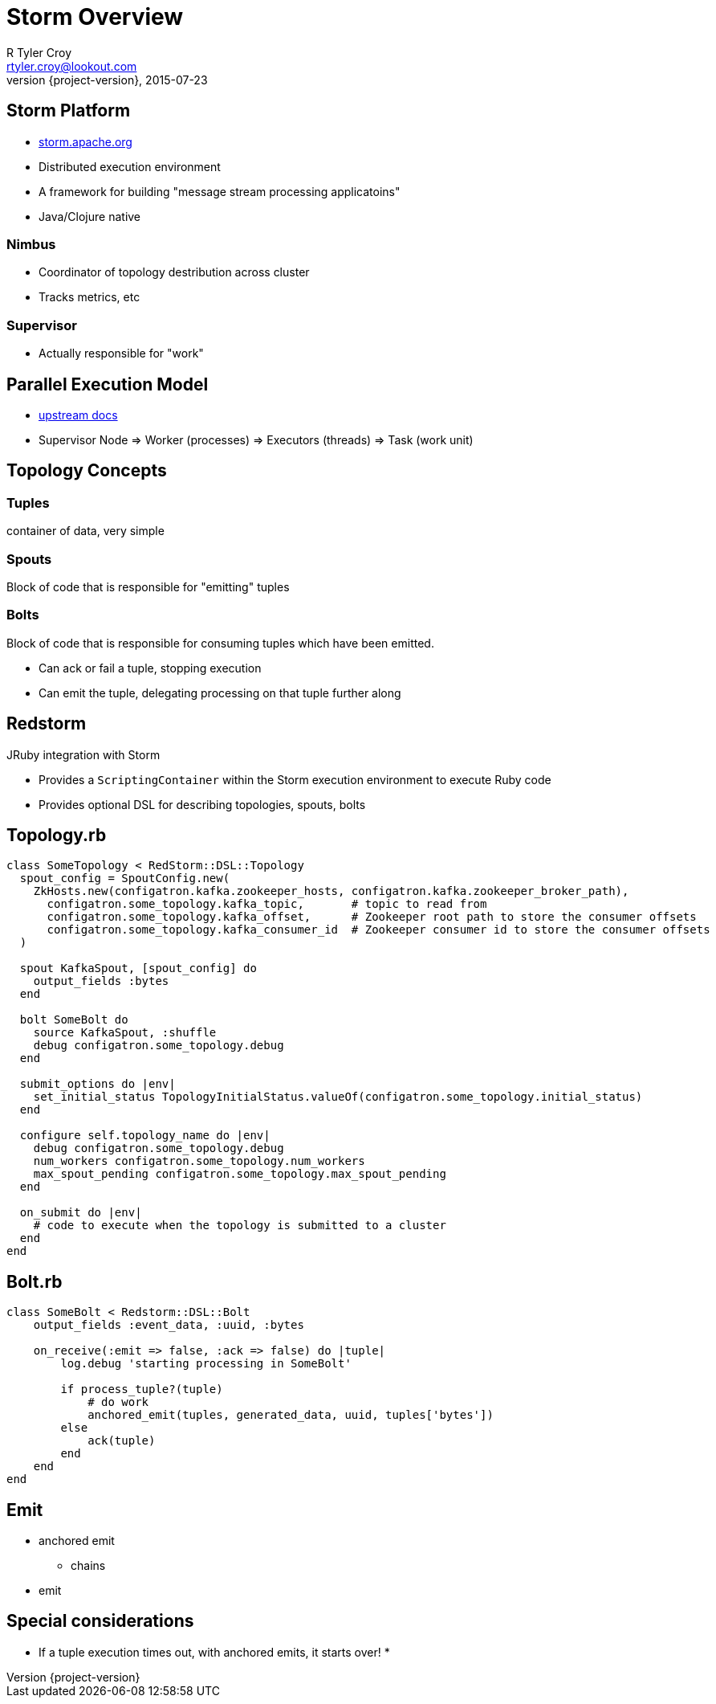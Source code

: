 = Storm Overview
R Tyler Croy <rtyler.croy@lookout.com>
2015-07-23
:revnumber: {project-version}
:deckjs_transition: fade
:deckjs_theme: swiss
:navigation:
:menu:
:goto:
:status:
:split:


== Storm Platform

* link:http://storm.apache.org[storm.apache.org]
* Distributed execution environment
* A framework for building "message stream processing applicatoins"
* Java/Clojure native

=== Nimbus

* Coordinator of topology destribution across cluster
* Tracks metrics, etc

=== Supervisor

* Actually responsible for "work"


== Parallel Execution Model

* link:http://storm.apache.org/documentation/Understanding-the-parallelism-of-a-Storm-topology.html[upstream docs]
* Supervisor Node => Worker (processes) => Executors (threads) => Task (work unit)

== Topology Concepts

=== Tuples

container of data, very simple

=== Spouts

Block of code that is responsible for "emitting" tuples

=== Bolts

Block of code that is responsible for consuming tuples which have been emitted.

* Can ack or fail a tuple, stopping execution
* Can emit the tuple, delegating processing on that tuple further along

== Redstorm

JRuby integration with Storm

* Provides a `ScriptingContainer` within the Storm execution environment to
  execute Ruby code
* Provides optional DSL for describing topologies, spouts, bolts


== Topology.rb

[source, ruby]
----
class SomeTopology < RedStorm::DSL::Topology
  spout_config = SpoutConfig.new(
    ZkHosts.new(configatron.kafka.zookeeper_hosts, configatron.kafka.zookeeper_broker_path),
      configatron.some_topology.kafka_topic,       # topic to read from
      configatron.some_topology.kafka_offset,      # Zookeeper root path to store the consumer offsets
      configatron.some_topology.kafka_consumer_id  # Zookeeper consumer id to store the consumer offsets
  )

  spout KafkaSpout, [spout_config] do
    output_fields :bytes
  end

  bolt SomeBolt do
    source KafkaSpout, :shuffle
    debug configatron.some_topology.debug
  end

  submit_options do |env|
    set_initial_status TopologyInitialStatus.valueOf(configatron.some_topology.initial_status)
  end

  configure self.topology_name do |env|
    debug configatron.some_topology.debug
    num_workers configatron.some_topology.num_workers
    max_spout_pending configatron.some_topology.max_spout_pending
  end

  on_submit do |env|
    # code to execute when the topology is submitted to a cluster
  end
end
----

== Bolt.rb

[source, ruby]
----
class SomeBolt < Redstorm::DSL::Bolt
    output_fields :event_data, :uuid, :bytes

    on_receive(:emit => false, :ack => false) do |tuple|
        log.debug 'starting processing in SomeBolt'

        if process_tuple?(tuple)
            # do work
            anchored_emit(tuples, generated_data, uuid, tuples['bytes'])
        else
            ack(tuple)
        end
    end
end
----

== Emit

* anchored emit
** chains
* emit


== Special considerations

* If a tuple execution times out, with anchored emits, it starts over!
* 
